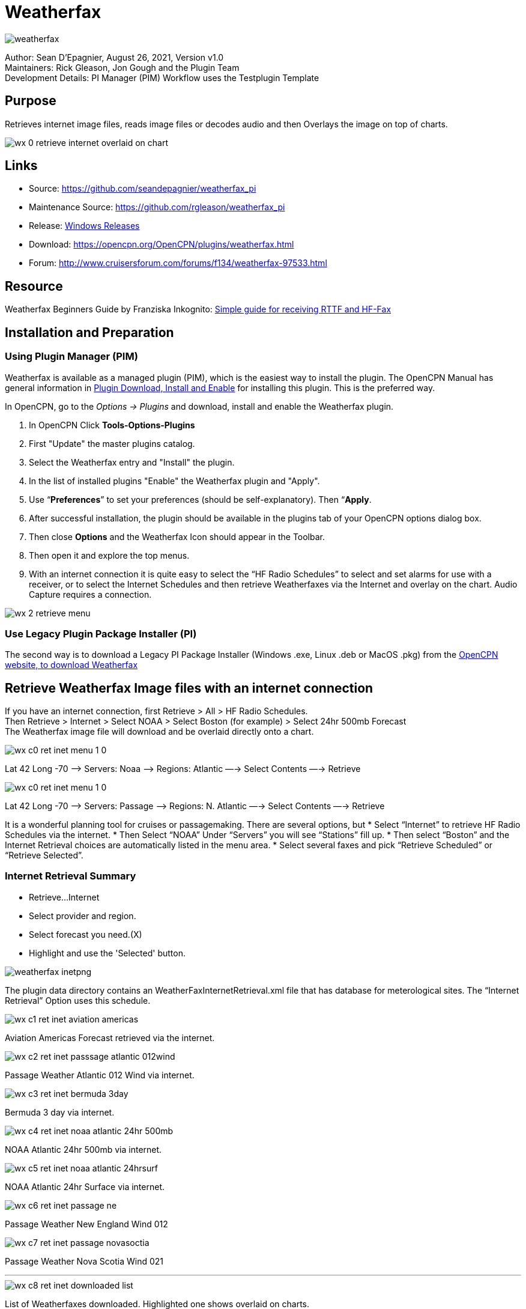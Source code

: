 = Weatherfax


image::weatherfax.png[]

Author: Sean D'Epagnier,  August 26, 2021,  Version v1.0 +
Maintainers: Rick Gleason, Jon Gough and the Plugin Team +
Development Details: PI Manager (PIM) Workflow uses the Testplugin Template +

== Purpose

Retrieves internet image files, reads image files or decodes audio and then Overlays the image on top of charts.

image::wx-0-retrieve-internet-overlaid-on-chart.png[]

== Links

* Source: https://github.com/seandepagnier/weatherfax_pi
* Maintenance Source: https://github.com/rgleason/weatherfax_pi
* Release: https://github.com/rgleason/weatherfax_pi/releases[Windows Releases]
* Download: https://opencpn.org/OpenCPN/plugins/weatherfax.html
* Forum: http://www.cruisersforum.com/forums/f134/weatherfax-97533.html

== Resource ==

Weatherfax Beginners Guide by Franziska Inkognito: https://opencpn.org/wiki/dokuwiki/doku.php?id=opencpn:supplementary_hardware:wf[Simple guide for receiving RTTF and HF-Fax]

== Installation and Preparation

=== Using Plugin Manager (PIM)

Weatherfax is available as a managed plugin (PIM), which is the easiest way to install the plugin. The OpenCPN Manual has general information in xref:opencpn-plugins:misc:plugin-install.adoc[Plugin Download, Install and Enable] 
for installing this plugin. This is the preferred way.

In OpenCPN, go to the _Options → Plugins_ and download, install and enable the Weatherfax plugin.

. In OpenCPN  Click *Tools-Options-Plugins*
. First "Update" the master plugins catalog.
. Select the Weatherfax entry and "Install" the plugin.
. In the list of installed plugins "Enable" the Weatherfax plugin and "Apply".
. Use “*Preferences*” to set your preferences (should be self-explanatory). Then “*Apply*.
. After successful installation, the plugin should be available in the plugins tab of your OpenCPN options dialog box.
. Then close *Options* and the Weatherfax Icon should appear in the Toolbar.
. Then open it and explore the top menus.
. With an internet connection it is quite easy to select the “HF Radio Schedules” to select and set alarms for use with a receiver, or to select the Internet Schedules and then retrieve Weatherfaxes via the Internet and overlay on the chart. Audio Capture requires a connection.

image::wx-2-retrieve-menu.png[]

=== Use Legacy Plugin Package Installer (PI)

The second way is to download a Legacy PI Package Installer (Windows .exe, Linux .deb or MacOS .pkg) from the  https://www.opencpn.org[OpenCPN website, to download Weatherfax]

== Retrieve Weatherfax Image files with an internet connection

If you have an internet connection, first Retrieve > All > HF Radio Schedules. +
Then Retrieve > Internet > Select NOAA > Select Boston (for example) >
Select 24hr 500mb Forecast +
The Weatherfax image file will download and be overlaid directly onto a chart.

image::wx-c0-ret-inet-menu-1_0.png[] 

Lat 42 Long -70 –> Servers: Noaa —> Regions: Atlantic —→ Select Contents
—→ Retrieve

image::wx-c0-ret-inet-menu-1_0.png[] 

Lat 42 Long -70 –> Servers: Passage —> Regions: N. Atlantic —→ Select Contents —→ Retrieve

It is a wonderful planning tool for cruises or passagemaking. There are several options, but
* Select “Internet” to retrieve HF Radio Schedules via the internet.
* Then Select “NOAA” Under “Servers” you will see “Stations” fill up.
* Then select “Boston” and the Internet Retrieval choices are
automatically listed in the menu area.
* Select several faxes and pick “Retrieve Scheduled” or “Retrieve
Selected”.

=== Internet Retrieval Summary

* Retrieve…Internet
* Select provider and region.
* Select forecast you need.(X)
* Highlight and use the 'Selected' button.

image::weatherfax-inetpng.png[]

The plugin data directory contains an WeatherFaxInternetRetrieval.xml file that has database for meterological sites. The “Internet Retrieval” Option uses this schedule.

image::wx-c1-ret-inet-aviation-americas.png[]

Aviation Americas Forecast retrieved via the internet.

image::wx-c2-ret-inet-passsage-atlantic-012wind.png[] 

Passage Weather Atlantic 012 Wind via internet.

image::wx-c3-ret-inet-bermuda-3day.png[] 

Bermuda 3 day via internet.

image::wx-c4-ret-inet-noaa-atlantic-24hr-500mb.png[] 

NOAA Atlantic 24hr 500mb via internet.

image::wx-c5-ret-inet-noaa-atlantic-24hrsurf.png[] 

NOAA Atlantic 24hr Surface via internet.

image::wx-c6-ret-inet-passage-ne.png[] 

Passage Weather New England Wind 012

image::wx-c7-ret-inet-passage-novasoctia.png[] 

Passage Weather Nova Scotia Wind 021

'''''

image::wx-c8-ret-inet-downloaded-list.png[] 

List of Weatherfaxes downloaded. Highlighted one shows overlaid on
charts.

The weatherfax will be overlayed generally in the proper location
provided the weather service has not changed their fax formats. (The user can modify the associated WeatherFaxInternetRetrieval.xml file appropriately to add or modify the actions.) Users should please post changes to this file to the Weatherfax Thread for the next release.

=== Memory Use ===
Please note tht all the loaded maps stay in RAM until OpenCPN is closed.  RAM occupation depends on the maps size. The number of weatherfax charts that can be stored in memory is dependent on the amount of memory available. When weatherfax_pi runs out of available memory, it will stop downloading weatherfaxes. As soon as you close WxFax and restart this memory is cleared, however the previous images then no longer have active georeferencing, so you will need to download them again for automatic georeferencing. Weatherfax_pi keeps all downloaded images connected to its coordinates and georeferenced until that session of weatherfax is closed.

For exemple on OpenCPN linux flatpak:
Load 96 maps in Arome/France: 887MB
Load 57 maps in Arpege/Europe: 2250MB

The limit seems to be the system RAM. I loaded 213 maps, more than 6GB and still okay and responsive.

== HF Radio Weather Faxes

The plugin has a builtin database (WeatherFaxSchedules.xml) for HF Radio Weather Service Fax transmissions, which when used properly can automatically alert the user and begin decoding these faxes.  

This schedule is updated from time to time using schedules and frequencies of all the official fax services worldwide from
https://www.weather.gov/media/marine/rfax.pdf    The detailed DWD schedule is also useful https://www.dwd.de/EN/specialusers/shipping/broadcast_en/broadcast_fax_102020.pdf?__blob=publicationFile&v=1


*Retrieve > RF Radio Schedule Menu* on the Filter Tab. 

image::wx-b1-ret-hfradiosch-filtertab-menu.png[]

*Retrieve > RF Radio Schedule Menu* on the 1 minute Alarm Tab. 


//image::wx-b2-ret-hfradiosch-alarmtab-menu.png[]


*Retrieve > RF Radio Schedule Menu* on the Capture Options Tab. 

// image::wx-b3-ret-hfradiosch-captureoptionstab-menu.png[]


*Retrieve > RF Radio Schedule Menu* on the Information Tab. 

// image::wx-b4-ret-hfradiosch-infotab-menu.png[]

== Decoding Sound via SSB

Select Retrieve → Audio Capture (Ctrl+A)

A line from the SSB radio to the audio input of the sound card should be
attached, and the radio tuned to the appropriate frequency (1.9khz below
listed frequency and SSB mode) The SSB BFO must be adjusted correctly.

== Retrieve > Audio Capture shown while recieving

image::wx-a1-ret-audiocapture-recieving.png[image]

The images decoded can then be calibrated and overlayed on charts. The
resulting image can be exported to a chart, so the plugin also works as
a general purpose conversion tool to make charts from images.

== Weatherfax Image Wizard

=== Working with Files

The plugin can read and open numerous common image files, and audio
files, and can save Kap files. The next step in development is to have
it read Kap for ease of use with respect to coordinates being recorded
and reused.

image::wx-1-file-menu.png[image]

=== Weather Sources - David Burch Navigation Blog

* https://www.youtube.com/watch?v=Sx_ImKxdZXI&feature=youtu.be[Georeferencing
Sat Images in OpenCPN - Video 2018 -NEW]
* http://davidburchnavigation.blogspot.com/2016/01/how-to-load-noaa-weather-maps-into.html[How
to Load Weather Maps into OpenCPN — The Hard Way! - Blog 2016]
* https://davidburchnavigation.blogspot.com/2018/12/satellite-cloud-images-underway-sources.html[Satellite
Cloud Images - Underway Sources - Blog 2018]
https://ocean.weather.gov/gridded_wind_vectors.php[ASCAT Grib (low
orbit)] and https://www.goes.noaa.gov/[GOES (high orbit)]
* http://davidburchnavigation.blogspot.com/2016/01/weather-mapswhere-to-get-them-and-what.html[[Weather
Maps—Where To Get Them and What We Get? - Blog 2016]
* http://davidburchnavigation.blogspot.com/2015/06/atlantic-and-pacific-weather-briefings.html[Atlantic
and Pacific Weather Briefings - Blog 2015]
* http://davidburchnavigation.blogspot.com/2015/08/high-seas-forecasts-and-tropical.html[High
Seas Forecasts and Tropical Cyclone Alerts by Email Request - Blog 2015]
Metarea for Saildocs.

=== Weatherfax Image File Sources

==== Noaa All Weather Products

https://www.nws.noaa.gov/om/marine/home.htm[Noaa Weather Products]

==== Briefings

* https://ocean.weather.gov/shtml/A_brief.php[OPC Atlantic Weather Briefing] https://ocean.weather.gov/shtml/A_brief_text.php[Text Briefing]
* https://ocean.weather.gov/shtml/P_brief.php[OPC Pacific Weather Briefing] https://ocean.weather.gov/shtml/P_brief_text.php[Text Briefing]

==== FTP Websites

https://tgftp.nws.noaa.gov/fax/[FTP WeatherFax] Most recent synoptic time, or near.
// Requires authorization:
// https://testbed.aviationweather.gov/data/obs/sat/intl/[FTP Aviation
// Weather Satellite]

// DNS lookup error:
// https://www.goes.noaa.gov/[Noaa GOES Server] Updated every hour.

==== Lists of Filenames

* http://tgftp.nws.noaa.gov/fax/rfaxpac.txt[List of all Pacific Weather Map File Names]
* http://tgftp.nws.noaa.gov/fax/rfaxatl.txt[List of all Atlantic Weather Map File Names]
* http://tgftp.nws.noaa.gov/fax/rfaxak.txt[Alaska map file names]
* http://tgftp.nws.noaa.gov/fax/rfaxhi.txt[Hi map file names]
* http://tgftp.nws.noaa.gov/fax/rfaxmex.txt[Gulf of Mexico and Carib file names]
* http://tgftp.nws.noaa.gov/fax/otherfax.txt[Selected International map file names]
* http://tgftp.nws.noaa.gov/fax/uk.txt[Selected UK map file names]

==== Example Weatherfax Files

Some example files that can be used (Gif, png, tif, etc.):

* http://tgftp.nws.noaa.gov/fax/marine.shtml[NOAA Marine Radio Forecast Charts]
* http://tgftp.nws.noaa.gov/fax/marshlatest.shtml[NOAA Boston Radio Forecast -Atlantic]
* http://tgftp.nws.noaa.gov/fax/PYAD10.gif[Preliminary Surface Analysis]
* http://tgftp.nws.noaa.gov/fax/PYAA11.gif[00Z-12Z Surface Analysis Atlantic -Part 1]
* http://tgftp.nws.noaa.gov/fax/PYAA12.gif[00Z-12Z Surface Analysis Atlantic -Part 2]
* http://tgftp.nws.noaa.gov/fax/QDTM10.gif[48 hr Surface Analysis Atlantic]
* http://tgftp.nws.noaa.gov/fax/PWAM99.gif[96 hr Surface Analysis Atlantic]
* http://tgftp.nws.noaa.gov/fax/PWAE98.gif[Atlantic]
* http://tgftp.nws.noaa.gov/fax/PPAE11.gif[24 hr 500mb Atlantic]
// DNS lookup error: 
// * http://www.opc.ncep.noaa.gov/Atl_tab.shtml[NOAA Ocean Prediction Center -Atlantic]
* https://www.weathercharts.org/[UK Atlantic Forecasts]

=== How to use Weatherfax files and the Image Wizard:

* Save the files in a new directory on your hard drive in the same directory as your Charts. (I called the directory FaxWx).
* Open the Plugin and a fax file and use the Weatherfax Image Wizard
* From OpenCPN select the Weatherfax Icon, a window pops up.
* Select Open and browse to the FaxWx directory and select a fax file.
* Open the file.

=== Objective:

The objective is to set the x/y coordinates and lat/long properly so
that the image will map directly over the proper area on the
charts/globe. The Image Wizard allows user control over the necessary
settings in a step by step process which ends in a successful chart
overlay or not, depending on the skill of the user. If it does not work
properly the first time, simply try it again. There are two basic types
of projections the wizard can handle.

==== Mercator Projections

If the fax is a Mercator projection (orthogonal, not polar), click
through the next screen that comes up and at the second screen set the
coordinates and lat/long properly. (Screenshots will be added later) and click on through to see the fax overlaid on the charts.

Note: It is very difficult to test for poor coordinate and lat/long input, so it is best to have your lat long correct, otherwise strange things may happen with the overlay in Opencpn.

I first use a separate image viewer with the selected fax image, to zoom in and to write down the Lat/long and coordinates that I will be using. If you plan to export to a chart file then you should select “Get Aspect Ratio”

image::weatherfax-inetpng.png[]

==== Polar Projections

There are other techniques used to modify a Polar fax onto a Mercator
projection chart which are reviewed on the forum and will be more fully
described later. Review the posts following this
http://www.cruisersforum.com/forums/showthread.php?p=1185034[Cruiser's Forum Post in the Weatherfax Thread] in the Forums.

image::wx-polarsu1.jpeg[]

*_Coordinate_ 1* (Red) -Select a high latitude which must also lie on
the vertical meridian running through the pole (N or S) +
*_Coordinate 2_* (Blue) - Select an opposing corner (either side) with lower latitude. Then hit Get Map, the Blue circles should follow the latitudes of respective coords. Adjust the left/right location with the PoleX value and adjust the circle radius with the PoleY value. Set the True Width Ratio value to 1.0.

From here, it should be possible to click “get mapping”

*_True width Ratio_* - Adjusts the width of the blue circles (a fraction like .8 makes the circles wider, and 1.2 makes them narrower). Adjust the true width ratio such that the blue circles align with the associated latitude lines, otherwise the “Apply” transformation will not render straight lat/long lines or will fail.

*_Pole X_* - Moves the center of the blue circles left and right. The blue circles should be centered on the vertical meridian which goes through the pole.

*_Pole Y_ -* Moves the center of the blue circles up and down. The blue circles should be centered on the pole. Hit get mapping to see how this is working, because the blue rings change in width, and sometime the ring closest to the pole flips if the value is too far out of whack.

*_Equator Y_ -* This does not appear to do much when you change the value, more about this value later.

If you are starting fresh with a Polar, and the blue rings are too wide after hitting Get Mapping, first check the lat/long entered and reset coords to be sure they are hit, then Hit 'get mapping again' then adjust the “True width ratio” so the blue rings align with the latitude lines.
Once that is done don't hit “Get Mapping” again, hit “Apply” the lines should be straight and orthogonal.

Here is an example of a WxFax overlay in Opencpn

image::wx-overlay.jpeg[]

== File Export as KAP, File Open KAP

=== File Export as KAP

Image files that are downloaded and overlaid onto charts with specific
coordinates, can now be saved as Kap files that save long/lat and
coordinates with the file.

image::wx-export-open-kap-files.jpeg[]

=== File Open KAP (Next Improvement)

Hopefully the plugin will also be made to read Kap files so that they can be automatically overlaid on charts without having to use the WeatherFax Image Wizard.

== XML File Update - User Powered

=== Weatherfax URL's and Coordinates and Schedules

It is the User's job to update this information, by sending newly updated files of their area of the world. We cannot devote programming resources to this location specific task which changes regularly.

Note that the file weatherfaxinternetretrieval.xml has been separated into world region xml files, to make this task easier. We need voluteers to take a region and send in updates every six months to a year.  Github pull requests to the maintainer for these changes are easiest, but emailed files are accepted too.

The critical files are:
. WeatherfaxInternetRetrieval_(Region).xml's (Multiple Regional files)
. CoordinateSets.xml  (installed in the program directory and saved in the User writable directory)
. WeatherfaxSchedule.xml  - For capture of sound.
	
=== Operational Notes

To start out with a clean slate, no previous weatherfax xml files.

. Remove the %localappdata%/opencpn/plugins/weatherfax/data files   Use Options > Plugins > Uninstall the plugin.
. Remove the local user directory data, in particular coordinateSets.xml   Manually remove this directory "C:\ProgramData\opencpn\plugins\weatherfax" or empty it.
. Not necessary, but you can manually remove all weatherfax_pi tarballs from "C:\ProgramData\opencpn\plugins\cache\tarballs". For more information about the location of installation files see the Development Manual - Installation Paths https://opencpn-manuals.github.io/main/plugin-installer/Installation-paths.html
. Use search "CoordinateSets.xml" in your files to determine where the Opencpn local user (writable) files are stored if you don't know already.

When weatherfax_pi tarballs are installed, updated  _%localappdata%/opencpn/plugins/weatherfax/data_ files are installed.
After internet weatherfax files are retrieved using _Retrieve > Update Data Files_ and when weatherfax or opencpn is closed, the coordinateSets.xml in memory is saved to the User writable directory _C:\ProgramData\opencpn\plugins\weatherfax_ with any Image Wizard coordinate changes made by the User. If the original coordinate name is use the changes are save to the new CoordinateSets.xml file ( instead of the installation coordinateSets.xml file at _%localappdata%/opencpn/plugins/weatherfax/data_). If _New Coordinates_ is selected from the dropdown menu in the upper left (or _New Coordinates 2_ or _3_) then those are saveed in a new User_CoordinateSets.xml file also located in the user writable directory _C:\ProgramData\opencpn\plugins\weatherfax_ and which is used for the image in future downloads.

We also notice that the empty WeatherfaxInternetRetrieval.xml file and WeatherfaxSchedule.xml are copied to this directory as well. Is this so that users can customize them?  I am not sure what is happening here.  Should all the WeatherfaxInternetRetrieval_(Regional).xml files be copied there?  Which files are actually being used by the program?

=== Maintenance of XML Files

The weatherfaxinternetretrieval.xml and weatherfaxschedules.xml files must be maintained and updated by all the USERS!
Contribute your special url's and schedules for the benefit of all.

. WeatherfaxInternetRetrieval.xml is dependent on many MET website services worldwide, and users who contribute xml files.
. WeatherfaxSchedules.xml is created from NOAA's current Worldwide RF Radio Schedule https://www.weather.gov/nwr&in_desc=NOAA+Weather+Radio/   and 
https://www.nhc.noaa.gov/radiofax.shtml

Users are asked to submit error reports and updated xml files through _github.com/rgleason/weatherfax_pi_  using "Issues" and attaching files or make a pull request.

=== WeatherFaxInternetRetrieval Files (12 Regional Files)

. WeatherFaxInternetRetrieval_PWx_Pacific.xml    Passageweather Pacific
. WeatherFaxInternetRetrieval_PWx_India.xml      Passageweather India
. WeatherFaxInternetRetrieval_PWx_Euro_Atl.xml   Passageweather European
. WeatherFaxInternetRetrieval_PWx_Amer_Atl.xml   Passageweather American Atlantic
. WeatherFaxInternetRetrieval_NOAA_OPC.xml       NOAA Ocean Prediction Center
. WeatherFaxInternetRetrieval_NOAA.xml           NOAA
. WeatherFaxInternetRetrieval_Navy.xml           Navy Gulf Stream
. WeatherFaxInternetRetrieval_Misc.xml           Bermuda, French Polynesia, Chile, South Africa
. WeatherFaxInternetRetrieval_LaMMA.xml          Ligurian, Mediterranean, Adriatic, Ionian, Sardinia, Ionian, etc.
. WeatherFaxInternetRetrieval_Europe.xml         German Weather DWD, ECMWF, GFS, UK MET, Arpege, Arome, all of Europe
. WeatherFaxInternetRetrieval_Aviation.xml       Sat Images, Infra-red
. WeatherFaxInternetRetrieval_Australia.xml      Australia BOM

=== Use of STRDATE 

Date and Time Manipulation using DATE and STRDATE Functions
https://www.ibm.com/support/pages/date-and-time-manipulation-using-date-and-strdate-functions

Download the IBM White Paper  June 26 2009
https://docs.microsoft.com/en-us/cpp/c-runtime-library/reference/strdate-wstrdate?view=msvc-170

Format Specifier 	Description 
%8 	ISO-8601 date format. Valid format is YYYYMMDD'T'HHMMSS'.'sssZ 
Note This date format cannot be combined with any other format specifier. 
%a 	Abbreviated weekday name. 
%A 	Full weekday name. 
%b 	Abbreviated month name. 
%B 	Full month name. 
%d 	Day of the month as a decimal number (01 - 31). 
%H 	Hour in 24-hour format (00 - 23). 
%I 	Hour in 12-hour format (01 - 12). 
%j 	Day of the year as a decimal number (001 - 366). 
%m 	Month as a decimal number (01 - 12). 
%M 	Minute as a decimal number (00 - 59). 
%S 	Second as a decimal number (00 - 59) 
%U 	Week of the year as a decimal number, with Sunday as the first day of the week (00 - 51). 
%w 	Weekday as a decimal number (0 - 6, with Sunday as "0"). 
%W 	Week of the year as a decimal number, with Monday as the first day of the week (00 - 51). 
%y 	Year without the century as a decimal number (00 - 99). 
%Y 	Year with the century as a decimal number. 
%% 	Percent sign. 

For more examples and discussion about the use of strdate please see
https://github.com/seandepagnier/weatherfax_pi/issues/58

== Examples and Use

David Burch's Blog has made some videos which help to explain how to update the world regional xmls and the coordinateset.xml file.
https://www.youtube.com/watch?v=Ks4JwUYu84w[How to update file souces for OpenCPN weatherfax plugin]  

http://davidburchnavigation.blogspot.com/search?q=weatherfax[How to update file souces for OpenCPN weatherfax plugin]


https://www.instructables.com/Raspberry-Pi-NOAA-Weather-Satellite-Receiver/[Raspberry Pi NOAA Weather Satellite Receiver]

Thanks to Sean for a great Plugin!
